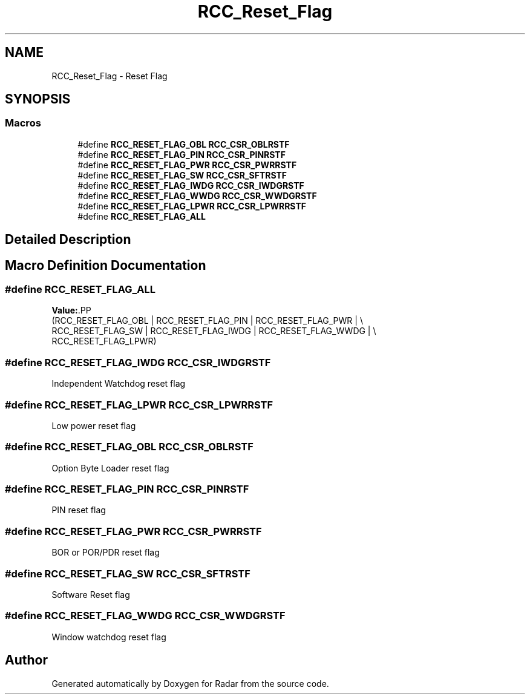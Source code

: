 .TH "RCC_Reset_Flag" 3 "Version 1.0.0" "Radar" \" -*- nroff -*-
.ad l
.nh
.SH NAME
RCC_Reset_Flag \- Reset Flag
.SH SYNOPSIS
.br
.PP
.SS "Macros"

.in +1c
.ti -1c
.RI "#define \fBRCC_RESET_FLAG_OBL\fP   \fBRCC_CSR_OBLRSTF\fP"
.br
.ti -1c
.RI "#define \fBRCC_RESET_FLAG_PIN\fP   \fBRCC_CSR_PINRSTF\fP"
.br
.ti -1c
.RI "#define \fBRCC_RESET_FLAG_PWR\fP   \fBRCC_CSR_PWRRSTF\fP"
.br
.ti -1c
.RI "#define \fBRCC_RESET_FLAG_SW\fP   \fBRCC_CSR_SFTRSTF\fP"
.br
.ti -1c
.RI "#define \fBRCC_RESET_FLAG_IWDG\fP   \fBRCC_CSR_IWDGRSTF\fP"
.br
.ti -1c
.RI "#define \fBRCC_RESET_FLAG_WWDG\fP   \fBRCC_CSR_WWDGRSTF\fP"
.br
.ti -1c
.RI "#define \fBRCC_RESET_FLAG_LPWR\fP   \fBRCC_CSR_LPWRRSTF\fP"
.br
.ti -1c
.RI "#define \fBRCC_RESET_FLAG_ALL\fP"
.br
.in -1c
.SH "Detailed Description"
.PP 

.SH "Macro Definition Documentation"
.PP 
.SS "#define RCC_RESET_FLAG_ALL"
\fBValue:\fP.PP
.nf
                                        (RCC_RESET_FLAG_OBL | RCC_RESET_FLAG_PIN | RCC_RESET_FLAG_PWR | \\
                                        RCC_RESET_FLAG_SW | RCC_RESET_FLAG_IWDG | RCC_RESET_FLAG_WWDG | \\
                                        RCC_RESET_FLAG_LPWR)
.fi

.SS "#define RCC_RESET_FLAG_IWDG   \fBRCC_CSR_IWDGRSTF\fP"
Independent Watchdog reset flag 
.SS "#define RCC_RESET_FLAG_LPWR   \fBRCC_CSR_LPWRRSTF\fP"
Low power reset flag 
.SS "#define RCC_RESET_FLAG_OBL   \fBRCC_CSR_OBLRSTF\fP"
Option Byte Loader reset flag 
.SS "#define RCC_RESET_FLAG_PIN   \fBRCC_CSR_PINRSTF\fP"
PIN reset flag 
.SS "#define RCC_RESET_FLAG_PWR   \fBRCC_CSR_PWRRSTF\fP"
BOR or POR/PDR reset flag 
.SS "#define RCC_RESET_FLAG_SW   \fBRCC_CSR_SFTRSTF\fP"
Software Reset flag 
.SS "#define RCC_RESET_FLAG_WWDG   \fBRCC_CSR_WWDGRSTF\fP"
Window watchdog reset flag 
.SH "Author"
.PP 
Generated automatically by Doxygen for Radar from the source code\&.
